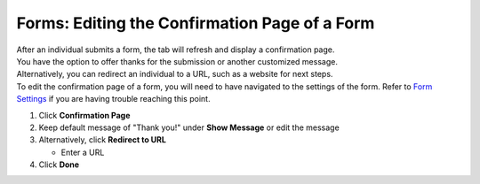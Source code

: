 Forms: Editing the Confirmation Page of a Form
==============================================

| After an individual submits a form, the tab will refresh and display a confirmation page.
| You have the option to offer thanks for the submission or another customized message.
| Alternatively, you can redirect an individual to a URL, such as a website for next steps.
| To edit the confirmation page of a form, you will need to have navigated to the settings of the form. Refer to `Form Settings </users/forms/guides/form_settings.html>`_ if you are having trouble reaching this point.

#. Click **Confirmation Page**
#. Keep default message of "Thank you!" under **Show Message** or edit the message
#. Alternatively, click **Redirect to URL**

   * Enter a URL
#. Click **Done**
